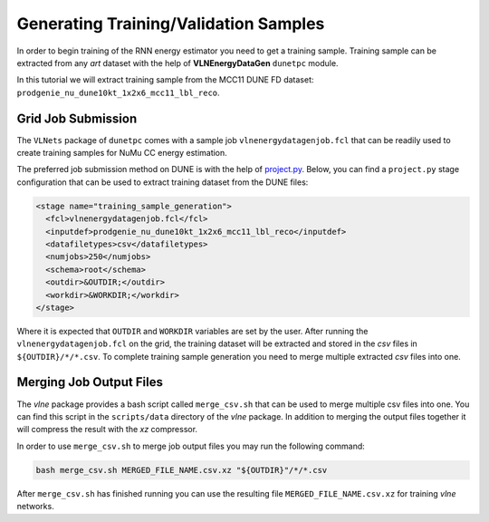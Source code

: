 Generating Training/Validation Samples
======================================

In order to begin training of the RNN energy estimator you need to get a
training sample. Training sample can be extracted from any *art* dataset
with the help of **VLNEnergyDataGen** ``dunetpc`` module.

In this tutorial we will extract training sample from the MCC11 DUNE FD
dataset: ``prodgenie_nu_dune10kt_1x2x6_mcc11_lbl_reco``.

Grid Job Submission
-------------------

The ``VLNets`` package of ``dunetpc`` comes with a sample job
``vlnenergydatagenjob.fcl`` that can be readily used to create training samples
for NuMu CC energy estimation.

The preferred job submission method on DUNE is with the help of `project.py
<projectpy_>`_. Below, you can find a ``project.py`` stage configuration that
can be used to extract training dataset from the DUNE files:

.. code-block:: xml

  <stage name="training_sample_generation">
    <fcl>vlnenergydatagenjob.fcl</fcl>
    <inputdef>prodgenie_nu_dune10kt_1x2x6_mcc11_lbl_reco</inputdef>
    <datafiletypes>csv</datafiletypes>
    <numjobs>250</numjobs>
    <schema>root</schema>
    <outdir>&OUTDIR;</outdir>
    <workdir>&WORKDIR;</workdir>
  </stage>

Where it is expected that ``OUTDIR`` and ``WORKDIR`` variables are set by
the user. After running the ``vlnenergydatagenjob.fcl`` on the grid, the
training dataset will be extracted and stored in the *csv* files in
``${OUTDIR}/*/*.csv``.  To complete training sample generation you need to
merge multiple extracted *csv* files into one.

.. _projectpy: https://cdcvs.fnal.gov/redmine/projects/dunetpc/wiki/Using_project_python

Merging Job Output Files
------------------------

The `vlne` package provides a bash script called ``merge_csv.sh`` that can
be used to merge multiple csv files into one. You can find this script in the
``scripts/data`` directory of the `vlne` package. In addition to merging
the output files together it will compress the result with the *xz* compressor.

In order to use ``merge_csv.sh`` to merge job output files you may run the
following command:

.. code-block:: bash

   bash merge_csv.sh MERGED_FILE_NAME.csv.xz "${OUTDIR}"/*/*.csv

After ``merge_csv.sh`` has finished running you can use the resulting file
``MERGED_FILE_NAME.csv.xz`` for training `vlne` networks.

